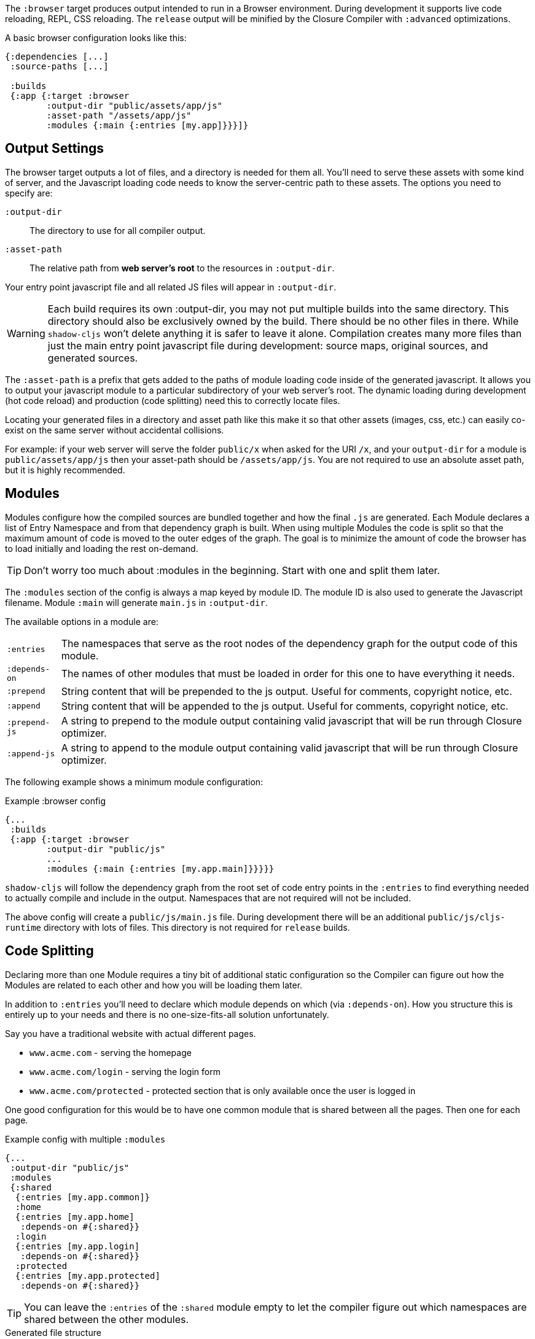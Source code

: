 The `:browser` target produces output intended to run in a Browser environment. During development it supports live code reloading, REPL, CSS reloading. The `release` output will be minified by the Closure Compiler with `:advanced` optimizations.

A basic browser configuration looks like this:

```
{:dependencies [...]
 :source-paths [...]

 :builds
 {:app {:target :browser
        :output-dir "public/assets/app/js"
        :asset-path "/assets/app/js"
        :modules {:main {:entries [my.app]}}}]}
```

== Output Settings

The browser target outputs a lot of files, and a directory is needed for them all. You'll need to serve
these assets with some kind of server, and the Javascript loading code needs to know the server-centric
path to these assets. The options you need to specify are:

[Horizontal]
`:output-dir`:: The directory to use for all compiler output.
`:asset-path`:: The relative path from *web server's root* to the resources in `:output-dir`.

Your entry point javascript file and all related JS files will appear in `:output-dir`.

WARNING: Each build requires its own :output-dir, you may not put multiple builds into the same directory.
This directory should also be exclusively owned by the build. There should be no other files in there.
While `shadow-cljs` won't delete anything it is safer to leave it alone. Compilation
creates many more files than just the main entry point javascript file during development:
source maps, original sources, and generated sources.

The `:asset-path` is a prefix that gets added to the paths of module loading code inside of the
generated javascript. It allows you to output your javascript module to a particular subdirectory
of your web server's root. The dynamic loading during development (hot code reload) and production
(code splitting) need this to correctly locate files.

Locating your generated files in a directory and asset path like this make it so that other assets
(images, css, etc.) can easily co-exist on the same server without accidental collisions.

For example: if your web server will serve the folder `public/x` when asked for the URI `/x`,
and your `output-dir` for a module is `public/assets/app/js` then your asset-path should be `/assets/app/js`.
You are not required to use an absolute asset path, but it is highly recommended.

== Modules

Modules configure how the compiled sources are bundled together and how the final `.js` are generated. Each Module declares a list of Entry Namespace and from that dependency graph is built. When using multiple Modules the code is split so that the maximum amount of code is moved to the outer edges of the graph. The goal is to minimize the amount of code the browser has to load initially and loading the rest on-demand.

TIP: Don't worry too much about :modules in the beginning. Start with one and split them later.

The `:modules` section of the config is always a map keyed by module ID. The module ID is also used
to generate the Javascript filename. Module `:main` will generate `main.js` in `:output-dir`.

The available options in a module are:

[horizontal]
`:entries`:: The namespaces that serve as the root nodes of the dependency graph for the output code of this module.
`:depends-on`:: The names of other modules that must be loaded in order for this one to have everything it needs.
`:prepend`:: String content that will be prepended to the js output. Useful for comments, copyright notice, etc.
`:append`:: String content that will be appended to the js output. Useful for comments, copyright notice, etc.
`:prepend-js`:: A string to prepend to the module output containing valid javascript that will be run through Closure optimizer.
`:append-js`:: A string to append to the module output containing valid javascript that will be run through Closure optimizer.

The following example shows a minimum module configuration:

.Example :browser config
```
{...
 :builds
 {:app {:target :browser
        :output-dir "public/js"
        ...
        :modules {:main {:entries [my.app.main]}}}}}
```

`shadow-cljs` will follow the dependency graph from the root set of code entry points in the `:entries`
to find everything needed to actually compile and include in the output. Namespaces that are not required will not be included.

The above config will create a `public/js/main.js` file. During development there will be an additional `public/js/cljs-runtime` directory with lots of files. This directory is not required for `release` builds.

== Code Splitting [[CodeSplitting]]

Declaring more than one Module requires a tiny bit of additional static configuration so the Compiler can figure out how the Modules are related to each other and how you will be loading them later.

In addition to `:entries` you'll need to declare which module depends on which (via `:depends-on`). How you structure this is entirely up to your needs and there is no one-size-fits-all solution unfortunately.

Say you have a traditional website with actual different pages.

- `www.acme.com` - serving the homepage
- `www.acme.com/login` - serving the login form
- `www.acme.com/protected` - protected section that is only available once the user is logged in

One good configuration for this would be to have one common module that is shared between all the pages. Then one for each page.

.Example config with multiple `:modules`
```clojure
{...
 :output-dir "public/js"
 :modules
 {:shared
  {:entries [my.app.common]}
  :home
  {:entries [my.app.home]
   :depends-on #{:shared}}
  :login
  {:entries [my.app.login]
   :depends-on #{:shared}}
  :protected
  {:entries [my.app.protected]
   :depends-on #{:shared}}
```

TIP: You can leave the `:entries` of the `:shared` module empty to let the compiler figure out which namespaces are shared between the other modules.

.Generated file structure
```text
.
└── public
    └── js
        ├── shared.js
        ├── home.js
        ├── login.js
        └── protected.js
```

In your HTML for the Homepage you'd then always include the `shared.js` on each page and the others conditionally depending on which page the user is on.

.HTML for the `/login` page
```html
<script src="/js/shared.js"></script>
<script src="/js/login.js"></script>
```

IMPORTANT: The `.js` files must be included in the correct order. The <<BrowserManifest, `manifest.edn`>> can help with this.

=== Loading code dynamically

These days Single-Page-Apps (SPA) are becoming more popular and they work similarly only that instead of letting the Server decide which JS to include to Client does it by itself.

==== Using shadow-cljs's built-in Loader Support

The compiler supports generating the required data for using the `shadow.loader` utility namespace. It exposes a simple interface to let you load modules on-demand at runtime.

You only need to add `:module-loader true` to your build config. The loader will always be injected into the default module (the one everything else depends on).

At runtime you may use the `shadow.loader` namespace to load modules. You may also load a module eagerly by just using a `<script>` tag in your page.

```
{...
 :builds
   {:app
     {:target :browser
      ...
      :module-loader true
      :modules {:main  {:entries [my.app]}
                :extra {:entries [my.app.extra]
                        :depends-on #{:main}}}}}}
```

If you had the following for your main entry point:

```
(ns my.app
  (:require [shadow.loader :as loader]))

(defn fn-to-call-on-load []
  (js/console.log "extra loaded"))

(defn fn-to-call-on-error []
  (js/console.log "extra load failed"))
```

Then the following expressions can be used for loading code:

.Loading a module
```
;; load returns a goog.async.Deferred, and can be used like a promise
(-> (loader/load "extra")
    (.then fn-to-call-on-load fn-to-call-on-error))
```

.Loading many modules
```
;; must be a JS array, also returns goog.async.Deferred
(loader/load-many #js ["foo" "bar"])
```

.Including a callback
```
(loader/with-module "extra" fn-to-call-on-load)
```

You can check if a module is loaded using `(loaded? "module-name")`.

===== Loader Costs

Using the loader is very lightweight. It has a few dependencies which you may not be otherwise using. In practice using `:module-loader true` adds about 8KB gzip'd to the default module. This will vary depending on how much of `goog.net` and `goog.events` you are already using, and what level of optimization you use for your release builds.

==== Using the Standard ClojureScript API

The generated code is capable of using the standard ClojureScript `cljs.loader` API. See the
https://clojurescript.org/news/2017-07-10-code-splitting[documentation] on the ClojureScript
website for instructions.

The advantage of using the standard API is that your code will play well with others. This
may be of particular importance to library authors. The disadvantage is that the dynamic module
loading API in the standard distribution is currently somewhat less easy-to-use than the
support in `shadow-cljs`.

== Web Workers

The `:modules` configuration may also be used to generate files intended to be used as a Web Workers.
You may declare any module (except the default) as a Web Worker by setting `:web-worker true`. The
generated file will contain some additional bootstrap code which will load its dependencies
automatically. The way `:modules` work also ensures that code used only by the worker will also only
be in the final file for the worker. Each worker should have a dedicated CLJS namespace.

.An example of generating a web worker script
```
{...
 :builds
   {:app
    {:target :browser
     :output-dir "public/js"
     :asset-path "/js"
     ...
     :modules {:main   {:entries [my.app]}
               :extra  {:entries [my.app.extra]
                        :depends-on #{:main}}
               :worker {:entries [my.app.worker]
                        :depends-on #{:main}
                        :web-worker true}}}}}
```

The above configuration will generate `worker.js` which you can use to start the Web Worker.
It will have all code from the `:main` module available (but not `:extra`). The code in the
`my.app.worker` namespace will only ever execute in the worker. Worker generation happens in
both development and release modes.

.Sample echo worker
```
(ns my.app.worker)

(js/self.addEventListener "message"
  (fn [^js e]
    (js/postMessage (.. e -data))
```

.Sample using the worker
```
(ns my.app)

(let [worker (js/Worker. "/js/worker.js"))]
  (.. worker (addEventListener (fn [e] (js/console.log e))))
  (.. worker (postMessage "hello world")))
```

NOTE: Hot code reload does not support reloading code in the worker while it is running.
I suggest shutting down all workers using the `:devtools :before-load` function and restarting it
in the `:after-load`.

== Cacheable Output [[NameHashing]]

In a web setting it is desirable to cache `.js` files for a very long time to avoid extra request. It is common
practice the generate a unique name for the `.js` file for every released version. This changes the URL used to
access it and thereby is safe to cache forever.

You can add `:module-hash-names true` to your build config to automatically create a MD5
signature for each generated output module file. That means that a `:main` module will generate
a `main.<md5hash>.js` instead of just the default `main.js`.

`:module-hash-names true` will include the full 32-length md5 hash, if you prefer a shorter version you can specify a
number between 1-32 instead (eg. `:module-hash-names 8`). Be aware that shortening the hash may increase the chances
of generating conflicts. I recommend using the full hash.

.Example :module-hash-names config
```
{...
 :builds
   {:app
     {:target :browser
      ...
      :output-dir "public/js"
      :asset-path "/js"
      :module-hash-names true
      :modules {:main  {:entries [my.app]}
                :extra {:entries [my.app.extra]
                        :depends-on #{:main}}}}}}
```

Instead of generating `main.js` it will now generate `main.<hash>.js` in the `:output-dir`.

Since the filename can change with every release it gets a little bit more complicated to include them
in your HTML. The <<BrowserManifest, Output Manifest>> can help with that.

== Output Manifest [[BrowserManifest]]

`shadow-cljs` generates a `manifest.edn` file in the configured `:output-dir`.
This file contains a description of the module config together with an extra `:output-name` property which
maps the original module name to actual filename (important when using the `:module-hash-names` feature).

.Sample output of manifest.edn when using hashed filenames.
```
[{:module-id :common,
  :name :common,
  :output-name "common.15D142F7841E2838B46283EA558634EE.js",
  :entries [...],
  :depends-on #{},
  :sources [...]}
 {:module-id :page-a,
  :name :page-a,
  :output-name "page-a.D8844E305644135CBD5CBCF7E359168A.js",
  :entries [...],
  :depends-on #{:common},
  :sources [...]}
 ...]
```

The manifest contains all `:modules` sorted in dependency order. You can use it to map the `:module-id` back to the
actual generated filename.

Development builds also produce this file and you may check if for modifications to
know when a new build completed. `:module-hash-names` does not apply during development so you'll get the usual
filenames.

You can configure the name of the generated manifest file via the `:build-options :manifest-name` entry. It defaults to
`manifest.edn`. If you configure a filename with `.json` ending the output will be JSON instead of EDN. The file will
be relative to the configured `:output-dir`.

.Example manifest.json config
```
{...
 :builds
   {:app
     {:target :browser
      ...
      :build-options {:manifest-name "manifest.json"}
      :modules {:main  {:entries [my.app]}
                :extra {:entries [my.app.extra]
                        :depends-on #{:main}}}}}}
```

== Development Support

The `:devtools` section of the configuration for `:browser` supports a few additional
options for configuring an optional dev-time HTTP server for a build and CSS reloading.

=== Heads-Up Display (HUD) [[hud]]

The `:browser` target now uses a HUD to display a loading indicator when a build is started. It will also display warnings and errors if there are any.

You can disable this by setting `:hud false` in the `:devtools` section.

==== Opening Files

Warnings include a link to source location which can be clicked to open the file in your editor. For this a little bit of config is required.

You can either configure this in your `shadow-cljs.edn` config for the project or globally in your home directory under `~/.shadow-cljs/config.edn`.

.`:open-file-command` configuration
```clojure
{:open-file-command
 ["idea" :pwd "--line" :line :file]}
```

The `:open-file-command` expects a vector representing a very simple DSL. Strings are kept as they are and keyword are replaced by their respective values. A nested vector can be used in case you need to combine multiple params, using `clojure.core/format` style pattern.

The above example would execute
```bash
$ idea /path/to/project-root --line 3 /path/to/project-root/srv/main/demo/foo.cljs
```

.`emacsclient` example
```
{:open-file-command
 ["emacsclient" "-n" ["+%s:%s" :line :column] :file]}
```

```bash
$ emacsclient -n +3:1 /path/to/project-root/srv/main/demo/foo.cljs
```

The available replacement variables are:

[Horizontal]
`:pwd`::
Process Working Directory (aka project root)

`:file`::
Absolute File Path

`:line`::
Line Number of Warning/Error

`:column`::
Column Number

`:wsl-file`::
Translated WSL file path. Useful when running `shadow-cljs` via WSL Bash. Translates a `/mnt/c/Users/someone/code/project/src/main/demo/foo.cljs` path into `C:\Users\...`

`:wsl-pwd`::
Translated `:pwd`

=== HTTP Server [[browser-http-server]]

`shadow-cljs` can provide a basic HTTP server for your build. By default it will serve all static files from the configured `:http-root` directory.

The server supports the following options:

[Horizontal]
`:http-root`:: The disk path from which to serve root filesystem requests. If not supplied,
no disk files are served.
`:http-port`:: The port to serve from.
`:http-host`:: Optional. The hostname to listen on. Defaults to localhost.
`:http-resource-root`:: Optional. A path relative to classpath from which resources can be served.
If not supplied, no resources are served.
`:http-handler`:: Optional. A namespace (as a symbol). A `(fn [req] resp)` that is used
if a resource is not found for the given request. Defaults to a not-found handler.

.Typical HTTP config serving the "public" directory under http://localhost:8080

```clojure
{...
 {:builds
  {:app {:target :browser
         :output-dir "public/js"
         :asset-path "/js"
         :modules {:main {:entries [my.app]}}
         ...
         :devtools {:http-root "public"
                    :http-port 8080}}}}
```

.Example `public/index.html`
```html
<!doctype html>
<html>
<body>
<h1>Hello World</h1>
<script src="/js/main.js"></script>
</body>
</html>
```

==== HTTP and URI-based Routing (Push state)

If your browser application uses browser push state then you will typically want
the server to respond with `index.html` instead of "Not Found" on URIs that have no
real resource (so you can just hit browser reload on your SPA even on odd URIs).

There is a built-in handler that you can add for this:

```
{...
    {:builds
      {:app { ...
              :devtools { :http-handler shadow.http.push-state/handle }}}}
```

It supports two additional options (in the `devtools` section):

[horizontal]
`:push-state/headers`:: (optional) A map of HTTP headers to respond with. Defaults to `text/html` standard headers.
`:push-state/index`:: (optional) The file to serve. Defaults to `index.html`.

=== CSS Reloading

The Browser devtools can also reload CSS for you. This is enabled by default and in most cases requires no additional
configuration when you are using the built-in HTTP dev server.

The server will watch the configured `:http-root` and notify the client about file updates. If a `.css` file is linked
with an absolute path it will be reloaded on change. Relative paths are currently not supported.

.Example HTML snippet
```html
<link rel="stylesheet" href="/css/main.css"/>
```

.Example Hiccup since we aren't savages
```
[:link {:rel "stylesheet" :href "/css/main.css"}]
```

This will cause an update if the file `<:http-root>/css/main.css` is changed.

`shadow-cljs` currently provides no support for directly compiling CSS but the usual tools will work and should
be run separately. Just make sure the output is generated into the correct places.

When you are not using the built-in HTTP Server you can specify `:watch-dir` instead which should be a path to the
document root used to serve your content.

.Example :watch-dir config
```
{...
    {:builds
      {:app {...
             :devtools {:watch-dir "public"}}}}
```

=== Proxy Support

By default the devtools client will attempt to connect to the `shadow-cljs` process via the configured <<http, HTTP server>> (usually `localhost`). If you are using a reverse proxy to serve your HTML that might not be possible. You can set `:devtools-url` to configure which URL to use.

```
{...
 :builds
 {:app {...
        :devtools {:before-load  my.app/stop
                   :after-load   my.app/start
                   :devtools-url "https://some.host/shadow-cljs"
                   ...}}}}
```

`shadow-cljs` will then use the `:devtools-url` as the base when making requests. It is not the final URL so you must ensure that all request starting with the path you configured (eg. `/shadow-cljs/*`) are forwarded to the host `shadow-cljs` is running on.


.Incoming Request to Proxy
```text
https://some.host/shadow-cljs/ws/foo/bar?asdf
```
.must forward to
```
http://localhost:9630/foo/bar?asdf
```

The client will make WebSocket request as well as normal XHR requests to load files. Ensure that your proxy properly upgrades WebSockets.

IMPORTANT: The requests must be forwarded to the main <<http, HTTP server>>, not the one configured in the build itself.
